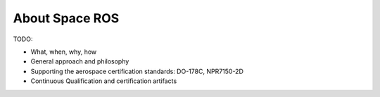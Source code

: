 About Space ROS
===============

TODO:

* What, when, why, how
* General approach and philosophy
* Supporting the aerospace certification standards: DO-178C, NPR7150-2D
* Continuous Qualification and certification artifacts
